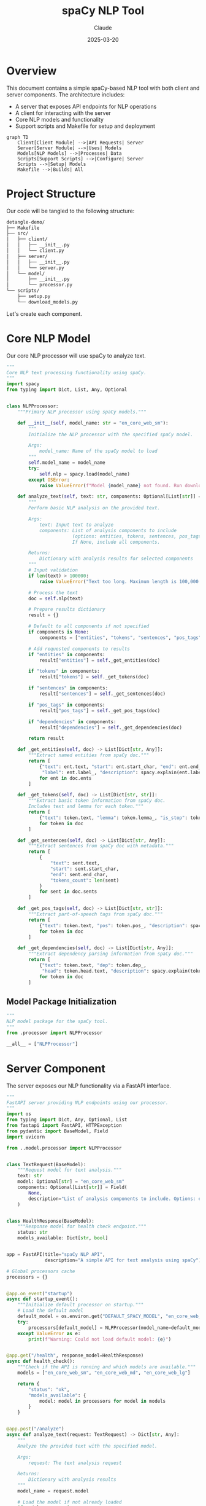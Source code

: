 #+TITLE: spaCy NLP Tool
#+AUTHOR: Claude
#+DATE: 2025-03-20
#+PROPERTY: header-args :results silent

* Overview
This document contains a simple spaCy-based NLP tool with both client and server components. 
The architecture includes:

- A server that exposes API endpoints for NLP operations
- A client for interacting with the server
- Core NLP models and functionality
- Support scripts and Makefile for setup and deployment

#+begin_src mermaid :file images/architecture.png
graph TD
    Client[Client Module] -->|API Requests| Server
    Server[Server Module] -->|Uses| Models
    Models[NLP Models] -->|Processes| Data
    Scripts[Support Scripts] -->|Configure| Server
    Scripts -->|Setup| Models
    Makefile -->|Builds| All
#+end_src

* Project Structure
Our code will be tangled to the following structure:

#+begin_src bash :tangle no
detangle-demo/
├── Makefile
├── src/
│   ├── client/
│   │   ├── __init__.py
│   │   └── client.py
│   ├── server/
│   │   ├── __init__.py
│   │   └── server.py
│   └── model/
│       ├── __init__.py
│       └── processor.py
└── scripts/
    ├── setup.py
    └── download_models.py
#+end_src

Let's create each component.

* Core NLP Model
:PROPERTIES:
:header-args: :tangle src/model/processor.py :mkdirp yes
:END:

Our core NLP processor will use spaCy to analyze text.

#+begin_src python
"""
Core NLP text processing functionality using spaCy.
"""
import spacy
from typing import Dict, List, Any, Optional


class NLPProcessor:
    """Primary NLP processor using spaCy models."""
    
    def __init__(self, model_name: str = "en_core_web_sm"):
        """
        Initialize the NLP processor with the specified spaCy model.
        
        Args:
            model_name: Name of the spaCy model to load
        """
        self.model_name = model_name
        try:
            self.nlp = spacy.load(model_name)
        except OSError:
            raise ValueError(f"Model {model_name} not found. Run download_models.py first.")
            
    def analyze_text(self, text: str, components: Optional[List[str]] = None) -> Dict[str, Any]:
        """
        Perform basic NLP analysis on the provided text.
        
        Args:
            text: Input text to analyze
            components: List of analysis components to include
                        (options: entities, tokens, sentences, pos_tags, dependencies)
                        If None, include all components.
            
        Returns:
            Dictionary with analysis results for selected components
        """
        # Input validation
        if len(text) > 100000:
            raise ValueError("Text too long. Maximum length is 100,000 characters.")
            
        # Process the text
        doc = self.nlp(text)
        
        # Prepare results dictionary
        result = {}
        
        # Default to all components if not specified
        if components is None:
            components = ["entities", "tokens", "sentences", "pos_tags", "dependencies"]
            
        # Add requested components to results
        if "entities" in components:
            result["entities"] = self._get_entities(doc)
            
        if "tokens" in components:
            result["tokens"] = self._get_tokens(doc)
            
        if "sentences" in components:
            result["sentences"] = self._get_sentences(doc)
            
        if "pos_tags" in components:
            result["pos_tags"] = self._get_pos_tags(doc)
            
        if "dependencies" in components:
            result["dependencies"] = self._get_dependencies(doc)
            
        return result
    
    def _get_entities(self, doc) -> List[Dict[str, Any]]:
        """Extract named entities from spaCy doc."""
        return [
            {"text": ent.text, "start": ent.start_char, "end": ent.end_char, 
             "label": ent.label_, "description": spacy.explain(ent.label_)}
            for ent in doc.ents
        ]
    
    def _get_tokens(self, doc) -> List[Dict[str, str]]:
        """Extract basic token information from spaCy doc.
        Includes text and lemma for each token."""
        return [
            {"text": token.text, "lemma": token.lemma_, "is_stop": token.is_stop}
            for token in doc
        ]
    
    def _get_sentences(self, doc) -> List[Dict[str, Any]]:
        """Extract sentences from spaCy doc with metadata."""
        return [
            {
                "text": sent.text,
                "start": sent.start_char,
                "end": sent.end_char,
                "tokens_count": len(sent)
            } 
            for sent in doc.sents
        ]
    
    def _get_pos_tags(self, doc) -> List[Dict[str, str]]:
        """Extract part-of-speech tags from spaCy doc."""
        return [
            {"text": token.text, "pos": token.pos_, "description": spacy.explain(token.pos_)}
            for token in doc
        ]
    
    def _get_dependencies(self, doc) -> List[Dict[str, Any]]:
        """Extract dependency parsing information from spaCy doc."""
        return [
            {"text": token.text, "dep": token.dep_, 
             "head": token.head.text, "description": spacy.explain(token.dep_)}
            for token in doc
        ]
#+end_src

** Model Package Initialization
:PROPERTIES:
:header-args: :tangle src/model/__init__.py :mkdirp yes
:END:

#+begin_src python
"""
NLP model package for the spaCy tool.
"""
from .processor import NLPProcessor

__all__ = ["NLPProcessor"]
#+end_src

* Server Component
:PROPERTIES:
:header-args: :tangle src/server/server.py :mkdirp yes
:END:

The server exposes our NLP functionality via a FastAPI interface.

#+begin_src python
"""
FastAPI server providing NLP endpoints using our processor.
"""
import os
from typing import Dict, Any, Optional, List
from fastapi import FastAPI, HTTPException
from pydantic import BaseModel, Field
import uvicorn

from ..model.processor import NLPProcessor


class TextRequest(BaseModel):
    """Request model for text analysis."""
    text: str
    model: Optional[str] = "en_core_web_sm"
    components: Optional[List[str]] = Field(
        None, 
        description="List of analysis components to include. Options: entities, tokens, sentences, pos_tags, dependencies"
    )


class HealthResponse(BaseModel):
    """Response model for health check endpoint."""
    status: str
    models_available: Dict[str, bool]


app = FastAPI(title="spaCy NLP API", 
              description="A simple API for text analysis using spaCy")

# Global processors cache
processors = {}


@app.on_event("startup")
async def startup_event():
    """Initialize default processor on startup."""
    # Load the default model
    default_model = os.environ.get("DEFAULT_SPACY_MODEL", "en_core_web_sm")
    try:
        processors[default_model] = NLPProcessor(model_name=default_model)
    except ValueError as e:
        print(f"Warning: Could not load default model: {e}")


@app.get("/health", response_model=HealthResponse)
async def health_check():
    """Check if the API is running and which models are available."""
    models = ["en_core_web_sm", "en_core_web_md", "en_core_web_lg"]
    
    return {
        "status": "ok",
        "models_available": {
            model: model in processors for model in models
        }
    }


@app.post("/analyze")
async def analyze_text(request: TextRequest) -> Dict[str, Any]:
    """
    Analyze the provided text with the specified model.
    
    Args:
        request: The text analysis request
        
    Returns:
        Dictionary with analysis results
    """
    model_name = request.model
    
    # Load the model if not already loaded
    if model_name not in processors:
        try:
            processors[model_name] = NLPProcessor(model_name=model_name)
        except ValueError:
            raise HTTPException(
                status_code=400, 
                detail=f"Model '{model_name}' not available. Run download_models.py first."
            )
    
    try:
        # Process the text
        processor = processors[model_name]
        return processor.analyze_text(request.text, components=request.components)
    except ValueError as e:
        raise HTTPException(status_code=400, detail=str(e))


def start_server(host: str = "0.0.0.0", port: int = 8000):
    """Start the server with the given host and port."""
    uvicorn.run(app, host=host, port=port)


if __name__ == "__main__":
    start_server()
#+end_src

** Server Package Initialization
:PROPERTIES:
:header-args: :tangle src/server/__init__.py :mkdirp yes
:END:

#+begin_src python
"""
Server package for the spaCy NLP tool.
"""
from .server import app, start_server

__all__ = ["app", "start_server"]
#+end_src

* Client Component
:PROPERTIES:
:header-args: :tangle src/client/client.py :mkdirp yes
:END:

The client provides a Python interface to the server.

#+begin_src python
"""
Client for interacting with the spaCy NLP API server.
"""
import json
import requests
from typing import Dict, Any, Optional
import os


class NLPClient:
    """
    Client for the spaCy NLP API.
    
    Provides methods to interact with the server component.
    """
    
    def __init__(self, base_url: Optional[str] = None):
        """
        Initialize the client with the server's base URL.
        
        Args:
            base_url: Base URL of the NLP API server
                     (defaults to SPACY_API_URL environment variable or localhost:8000)
        """
        self.base_url = base_url or os.environ.get("SPACY_API_URL", "http://localhost:8000")
        
    def check_health(self) -> Dict[str, Any]:
        """
        Check if the server is running and return available models.
        
        Returns:
            Server health status
        
        Raises:
            ConnectionError: If the server cannot be reached
        """
        try:
            response = requests.get(f"{self.base_url}/health")
            response.raise_for_status()
            return response.json()
        except requests.RequestException as e:
            raise ConnectionError(f"Failed to connect to NLP server: {e}")
    
    def analyze_text(self, text: str, model: str = "en_core_web_sm") -> Dict[str, Any]:
        """
        Send text to the server for analysis.
        
        Args:
            text: Text to analyze
            model: spaCy model to use
            
        Returns:
            Analysis results from the server
            
        Raises:
            ConnectionError: If the server cannot be reached
            ValueError: If the server returns an error
        """
        try:
            response = requests.post(
                f"{self.base_url}/analyze",
                json={"text": text, "model": model}
            )
            
            if response.status_code == 400:
                raise ValueError(response.json().get("detail", "Unknown error"))
                
            response.raise_for_status()
            return response.json()
        except requests.RequestException as e:
            raise ConnectionError(f"Failed to connect to NLP server: {e}")
    
    def print_analysis(self, text: str, model: str = "en_core_web_sm"):
        """
        Analyze text and print the results in a readable format.
        
        Args:
            text: Text to analyze
            model: spaCy model to use
        """
        try:
            result = self.analyze_text(text, model)
            
            print(f"\n=== Analysis of text: '{text[:50]}...' ===\n")
            
            # Print entities
            if result["entities"]:
                print("ENTITIES:")
                for entity in result["entities"]:
                    print(f"  {entity['text']} - {entity['label']} ({entity['description']})")
            
            # Print sentences
            print("\nSENTENCES:")
            for i, sent in enumerate(result["sentences"], 1):
                print(f"  {i}. {sent}")
            
            # Print POS tags (sample)
            print("\nPART-OF-SPEECH TAGS (sample):")
            for tag in result["pos_tags"][:10]:  # Show first 10
                print(f"  {tag['text']} - {tag['pos']} ({tag['description']})")
            
            if len(result["pos_tags"]) > 10:
                print("  ...")
            
            print("\nAnalysis complete.")
            
        except (ConnectionError, ValueError) as e:
            print(f"Error: {e}")


if __name__ == "__main__":
    # Example usage
    client = NLPClient()
    client.print_analysis(
        "Apple is looking at buying U.K. startup for $1 billion. "
        "Steve Jobs founded Apple in 1976."
    )
#+end_src

** Client Package Initialization
:PROPERTIES:
:header-args: :tangle src/client/__init__.py :mkdirp yes
:END:

#+begin_src python
"""
Client package for the spaCy NLP tool.
"""
from .client import NLPClient

__all__ = ["NLPClient"]
#+end_src

* Setup Scripts
** Download Models Script
:PROPERTIES:
:header-args: :tangle scripts/download_models.py :mkdirp yes
:END:

Script to download required spaCy models.

#+begin_src python
#!/usr/bin/env python3
"""
Script to download required spaCy models.
"""
import subprocess
import sys
import argparse


def download_model(model_name):
    """Download a specific spaCy model."""
    print(f"Downloading {model_name}...")
    result = subprocess.run(
        [sys.executable, "-m", "spacy", "download", model_name],
        capture_output=True,
        text=True
    )
    
    if result.returncode != 0:
        print(f"Error downloading {model_name}: {result.stderr}")
        return False
    
    print(f"Successfully downloaded {model_name}")
    return True


def main():
    """Main entry point for the download script."""
    parser = argparse.ArgumentParser(description="Download spaCy models")
    parser.add_argument(
        "--models", 
        nargs="+", 
        default=["en_core_web_sm"],
        help="Models to download (default: en_core_web_sm)"
    )
    args = parser.parse_args()
    
    success = True
    for model in args.models:
        if not download_model(model):
            success = False
    
    if not success:
        sys.exit(1)


if __name__ == "__main__":
    main()
#+end_src

** Setup Script
:PROPERTIES:
:header-args: :tangle scripts/setup.py :mkdirp yes
:END:

Setup script for installing the package.

#+begin_src python
#!/usr/bin/env python3
"""
Setup script for the spaCy NLP tool.
"""
from setuptools import setup, find_packages

setup(
    name="spacy-nlp-tool",
    version="0.1.0",
    packages=find_packages(),
    install_requires=[
        "spacy>=3.5.0",
        "fastapi>=0.95.0",
        "uvicorn>=0.21.0",
        "requests>=2.28.0",
        "pydantic>=1.10.0",
    ],
    entry_points={
        "console_scripts": [
            "nlp-server=src.server.server:start_server",
        ],
    },
    python_requires=">=3.8",
    author="Claude",
    author_email="example@example.com",
    description="A simple NLP tool using spaCy",
)
#+end_src

* Makefile
:PROPERTIES:
:header-args: :tangle Makefile :mkdirp yes
:END:

Let's create a Makefile to automate common tasks.

#+begin_src makefile
.PHONY: setup download-models run-server run-client test clean

# Variables
PYTHON := python3
PIP := $(PYTHON) -m pip
MODELS := en_core_web_sm

# Setup the environment
setup:
	$(PIP) install -e .
	$(MAKE) download-models

# Download spaCy models
download-models:
	$(PYTHON) scripts/download_models.py --models $(MODELS)

# Run the server
run-server:
	$(PYTHON) -m src.server.server

# Example client command
run-client:
	$(PYTHON) -m src.client.client

# Clean artifacts
clean:
	rm -rf __pycache__
	rm -rf src/__pycache__
	rm -rf src/*/__pycache__
	rm -rf *.egg-info
	rm -rf build dist

# Install development dependencies
dev-setup: setup
	$(PIP) install pytest black isort flake8

# Format code
format:
	isort src scripts
	black src scripts

# Check code quality
lint:
	flake8 src scripts
	isort --check src scripts
	black --check src scripts

# Run tests
test:
	pytest tests/
#+end_src

* Running the Project

After tangling the files with ~C-c C-v t~ in Emacs, you can set up and run the project:

#+begin_src bash :tangle no
# Navigate to the project directory
cd detangle-demo

# Set up the environment
make setup

# Run the server
make run-server

# In another terminal, run the client
make run-client
#+end_src

* Detangling Process

The detangle process allows you to sync code changes back to the org file after editing the tangled files directly. Here's how to use it:

1. First, tangle this file with ~C-c C-v t~ to create all the files and directories
2. Edit one of the generated files, for example ~src/client/client.py~
3. Use ~org-babel-detangle~ (bound to ~C-c C-v d~) to sync changes back to this org file

#+begin_src mermaid :file images/tangle-detangle.png
sequenceDiagram
    participant O as Org File
    participant FS as File System
    
    O->>+FS: Tangle (C-c C-v t)
    Note over FS: Generated Files Created
    FS-->>-O: Tangle Complete
    
    Note over FS: Edit Generated Files
    
    FS->>+O: Detangle (C-c C-v d)
    Note over O: Updates Source Blocks
    O-->>-FS: Detangle Complete
#+end_src

* Example of Detangle Change

Let's imagine we modify the ~NLPClient~ class in the tangled ~src/client/client.py~ file to add a new method:

```python
def summarize(self, text: str, model: str = "en_core_web_sm") -> str:
    """
    Request a summary of the provided text.
    
    Args:
        text: Text to summarize
        model: spaCy model to use
        
    Returns:
        Text summary
    """
    # Implementation details would go here
    pass
```

After this change, run ~C-c C-v d~ (org-babel-detangle) in the org buffer, and the change will be synchronized back to the source block in this org file.

* Conclusion

This literate programming approach using org-mode with Babel provides several benefits:

1. Documentation and code are always in sync
2. The structure of the code is clear from the org document hierarchy
3. Changes can be made either in the source files or in the org file
4. The tangling process ensures code is in the right place with proper headers
5. The detangling process allows edits to propagate back to the org source
